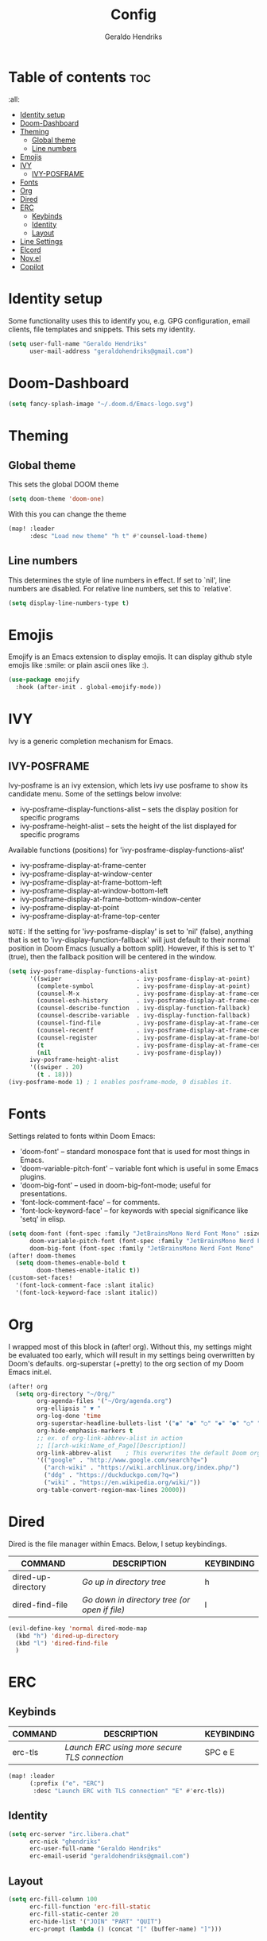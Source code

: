#+title: Config
#+author: Geraldo Hendriks
#+startup: overview

* Table of contents :toc:
 :all:
- [[#identity-setup][Identity setup]]
- [[#doom-dashboard][Doom-Dashboard]]
- [[#theming][Theming]]
  - [[#global-theme][Global theme]]
  - [[#line-numbers][Line numbers]]
- [[#emojis][Emojis]]
- [[#ivy][IVY]]
  - [[#ivy-posframe][IVY-POSFRAME]]
- [[#fonts][Fonts]]
- [[#org][Org]]
- [[#dired][Dired]]
- [[#erc][ERC]]
  - [[#keybinds][Keybinds]]
  - [[#identity][Identity]]
  - [[#layout][Layout]]
- [[#line-settings][Line Settings]]
- [[#elcord][Elcord]]
- [[#novel][Nov.el]]
- [[#copilot][Copilot]]

* Identity setup
Some functionality uses this to identify you, e.g. GPG configuration, email
clients, file templates and snippets. This sets my identity.
#+begin_src emacs-lisp
(setq user-full-name "Geraldo Hendriks"
      user-mail-address "geraldohendriks@gmail.com")
#+end_src

* Doom-Dashboard
#+begin_src emacs-lisp
(setq fancy-splash-image "~/.doom.d/Emacs-logo.svg")
#+end_src
* Theming
** Global theme
This sets the global DOOM theme
#+begin_src emacs-lisp
(setq doom-theme 'doom-one)
#+end_src

With this you can change the theme
#+begin_src emacs-lisp
(map! :leader
      :desc "Load new theme" "h t" #'counsel-load-theme)
#+end_src

** Line numbers
This determines the style of line numbers in effect. If set to `nil', line
numbers are disabled. For relative line numbers, set this to `relative'.
#+begin_src emacs-lisp
(setq display-line-numbers-type t)
#+end_src

* Emojis
Emojify is an Emacs extension to display emojis. It can display github style emojis like :smile: or plain ascii ones like :).

#+begin_src emacs-lisp
(use-package emojify
  :hook (after-init . global-emojify-mode))
#+end_src

* IVY
Ivy is a generic completion mechanism for Emacs.

** IVY-POSFRAME
Ivy-posframe is an ivy extension, which lets ivy use posframe to show its candidate menu.  Some of the settings below involve:
+ ivy-posframe-display-functions-alist -- sets the display position for specific programs
+ ivy-posframe-height-alist -- sets the height of the list displayed for specific programs

Available functions (positions) for 'ivy-posframe-display-functions-alist'
+ ivy-posframe-display-at-frame-center
+ ivy-posframe-display-at-window-center
+ ivy-posframe-display-at-frame-bottom-left
+ ivy-posframe-display-at-window-bottom-left
+ ivy-posframe-display-at-frame-bottom-window-center
+ ivy-posframe-display-at-point
+ ivy-posframe-display-at-frame-top-center

=NOTE:= If the setting for 'ivy-posframe-display' is set to 'nil' (false), anything that is set to 'ivy-display-function-fallback' will just default to their normal position in Doom Emacs (usually a bottom split).  However, if this is set to 't' (true), then the fallback position will be centered in the window.

#+BEGIN_SRC emacs-lisp
(setq ivy-posframe-display-functions-alist
      '((swiper                     . ivy-posframe-display-at-point)
        (complete-symbol            . ivy-posframe-display-at-point)
        (counsel-M-x                . ivy-posframe-display-at-frame-center)
        (counsel-esh-history        . ivy-posframe-display-at-frame-center)
        (counsel-describe-function  . ivy-display-function-fallback)
        (counsel-describe-variable  . ivy-display-function-fallback)
        (counsel-find-file          . ivy-posframe-display-at-frame-center)
        (counsel-recentf            . ivy-posframe-display-at-frame-center)
        (counsel-register           . ivy-posframe-display-at-frame-bottom-window-center)
        (t                          . ivy-posframe-display-at-frame-center)
        (nil                        . ivy-posframe-display))
      ivy-posframe-height-alist
      '((swiper . 20)
        (t . 18)))
(ivy-posframe-mode 1) ; 1 enables posframe-mode, 0 disables it.
#+END_SRC

* Fonts
Settings related to fonts within Doom Emacs:
+ 'doom-font' -- standard monospace font that is used for most things in Emacs.
+ 'doom-variable-pitch-font' -- variable font which is useful in some Emacs plugins.
+ 'doom-big-font' -- used in doom-big-font-mode; useful for presentations.
+ 'font-lock-comment-face' -- for comments.
+ 'font-lock-keyword-face' -- for keywords with special significance like 'setq' in elisp.

#+BEGIN_SRC emacs-lisp
(setq doom-font (font-spec :family "JetBrainsMono Nerd Font Mono" :size 14)
      doom-variable-pitch-font (font-spec :family "JetBrainsMono Nerd Font" :size 14)
      doom-big-font (font-spec :family "JetBrainsMono Nerd Font Mono" :size 24))
(after! doom-themes
  (setq doom-themes-enable-bold t
        doom-themes-enable-italic t))
(custom-set-faces!
  '(font-lock-comment-face :slant italic)
  '(font-lock-keyword-face :slant italic))
#+END_SRC

* Org
I wrapped most of this block in (after! org).  Without this, my settings might be evaluated too early, which will result in my settings being overwritten by Doom's defaults. org-superstar (+pretty) to the org section of my Doom Emacs init.el.

#+BEGIN_SRC emacs-lisp
(after! org
  (setq org-directory "~/Org/"
        org-agenda-files '("~/Org/agenda.org")
        org-ellipsis " ▼ "
        org-log-done 'time
        org-superstar-headline-bullets-list '("◉" "●" "○" "◆" "●" "○" "◆")
        org-hide-emphasis-markers t
        ;; ex. of org-link-abbrev-alist in action
        ;; [[arch-wiki:Name_of_Page][Description]]
        org-link-abbrev-alist    ; This overwrites the default Doom org-link-abbrev-list
        '(("google" . "http://www.google.com/search?q=")
          ("arch-wiki" . "https://wiki.archlinux.org/index.php/")
          ("ddg" . "https://duckduckgo.com/?q=")
          ("wiki" . "https://en.wikipedia.org/wiki/"))
        org-table-convert-region-max-lines 20000))
#+END_SRC

* Dired
Dired is the file manager within Emacs.  Below, I setup keybindings.

| COMMAND            | DESCRIPTION                                 | KEYBINDING |
|--------------------+---------------------------------------------+------------|
| dired-up-directory | /Go up in directory tree/                     | h          |
| dired-find-file    | /Go down in directory tree (or open if file)/ | l          |

#+begin_src emacs-lisp
(evil-define-key 'normal dired-mode-map
  (kbd "h") 'dired-up-directory
  (kbd "l") 'dired-find-file
  )
#+end_src

* ERC
** Keybinds
| COMMAND | DESCRIPTION                                 | KEYBINDING |
|---------+---------------------------------------------+------------|
| erc-tls | /Launch ERC using more secure TLS connection/ | SPC e E    |

#+begin_src emacs-lisp
(map! :leader
      (:prefix ("e". "ERC")
       :desc "Launch ERC with TLS connection" "E" #'erc-tls))
#+end_src
** Identity
#+begin_src emacs-lisp
(setq erc-server "irc.libera.chat"
      erc-nick "ghendriks"
      erc-user-full-name "Geraldo Hendriks"
      erc-email-userid "geraldohendriks@gmail.com")
#+end_src

** Layout
#+begin_src emacs-lisp
(setq erc-fill-column 100
      erc-fill-function 'erc-fill-static
      erc-fill-static-center 20
      erc-hide-list '("JOIN" "PART" "QUIT")
      erc-prompt (lambda () (concat "[" (buffer-name) "]")))
#+end_src

* Line Settings
I set comment-line to 'SPC TAB TAB' which is a rather comfortable keybinding for me.  The standard Emacs keybinding for comment-line is 'C-x C-;'.  The other keybindings are for commands that toggle on/off various line-related settings. Doom Emacs uses 'SPC t' for "toggle" commands, so I choose 'SPC t' plus 'key' for those bindings.

| COMMAND                  | DESCRIPTION                               | KEYBINDING  |
|--------------------------+-------------------------------------------+-------------|
| comment-line             | /Comment or uncomment lines/                | SPC TAB TAB |
| hl-line-mode             | /Toggle line highlighting in current frame/ | SPC t h     |
| global-hl-line-mode      | /Toggle line highlighting globally/         | SPC t H     |
| doom/toggle-line-numbers | /Toggle line numbers/                       | SPC t l     |
| toggle-truncate-lines    | /Toggle truncate lines/                     | SPC t t     |

#+BEGIN_SRC emacs-lisp
(map! :leader
      :desc "Comment or uncomment lines" "TAB TAB" #'comment-line
      (:prefix ("t" . "toggle")
       :desc "Toggle line numbers" "l" #'doom/toggle-line-numbers)
      )
#+END_SRC
* Elcord
#+begin_src emacs-lisp
(elcord-mode)

(custom-set-variables
 '(elcord-editor-icon "emacs_material_icon")
 '(elcord-mode t nil (elcord)))
#+end_src

* Nov.el
Nov.el is a epub reader for Emacs
#+begin_src emacs-lisp
(use-package! nov
  :mode ("\\.epub\\'" . nov-mode)
  :config
  (setq nov-save-place-file (concat doom-cache-dir "nov-places")))
#+end_src

* Copilot
#+begin_src emacs-lisp
;; accept completion from copilot and fallback to company
(use-package! copilot
  :hook (prog-mode . copilot-mode)
  :bind (("C-TAB" . 'copilot-accept-completion-by-word)
         ("C-<tab>" . 'copilot-accept-completion-by-word)
         :map copilot-completion-map
         ("<tab>" . 'copilot-accept-completion)
         ("TAB" . 'copilot-accept-completion)))
#+end_src
